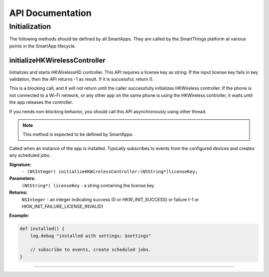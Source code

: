 .. _smartapp_ref:

API Documentation
===================


Initialization
------------------

The following methods should be defined by all SmartApps. They are called by the SmartThings platform at various points in the SmartApp lifecycle.

initializeHKWirelessController
~~~~~~~~~~~~~~~~~~~~~~~~~~~~~~~~~~~~~~~~~~~~~~~~~~~~~~~~~~~~~~~~~~~~~

Initializes and starts HKWirelessHD controller. This API requires a license key as string. If the input license key fails in key validation, then the API returns -1 as result. If it is successful, return 0.

This is a blocking call, and it will not return until the caller successfully initializes HKWireless controller. If the phone is not connected to a Wi-Fi network, or any other app on the same phone is using the HKWireless controller, it waits until the app releases the controller.

If you needs non-blocking behavior, you should call this API asynchronously using other thread.

.. note::

    This method is expected to be defined by SmartApps.

Called when an instance of the app is installed. Typically subscribes to events from the configured devices and creates any scheduled jobs.

**Signature:**
    ``- (NSInteger) initializeHKWirelessController:(NSString*)licenseKey;``

**Parameters:**
    ``(NSString*) licenseKey`` - a string containing the license key
	
**Returns:**
    ``NSInteger`` - an integer indicating success (0 or HKW_INIT_SUCCESS) or failure (-1 or HKW_INIT_FAILURE_LICENSE_INVALID)

**Example:**

.. code-block:: groovy

    def installed() {
        log.debug "installed with settings: $settings"

        // subscribe to events, create scheduled jobs.
    }

----
